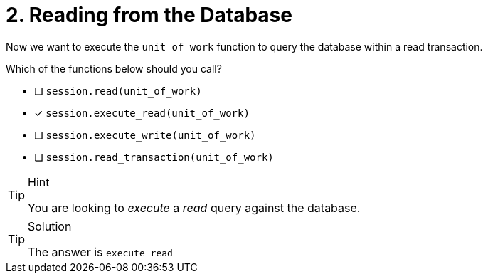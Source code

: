 [.question]
= 2. Reading from the Database

Now we want to execute the `unit_of_work` function to query the database within a read transaction.

Which of the functions below should you call?

- [ ] `session.read(unit_of_work)`
- [*] `session.execute_read(unit_of_work)`
- [ ] `session.execute_write(unit_of_work)`
- [ ] `session.read_transaction(unit_of_work)`


[TIP,role=hint]
.Hint
====
You are looking to _execute_ a _read_ query against the database.
====

[TIP,role=solution]
.Solution
====
The answer is `execute_read`
====
